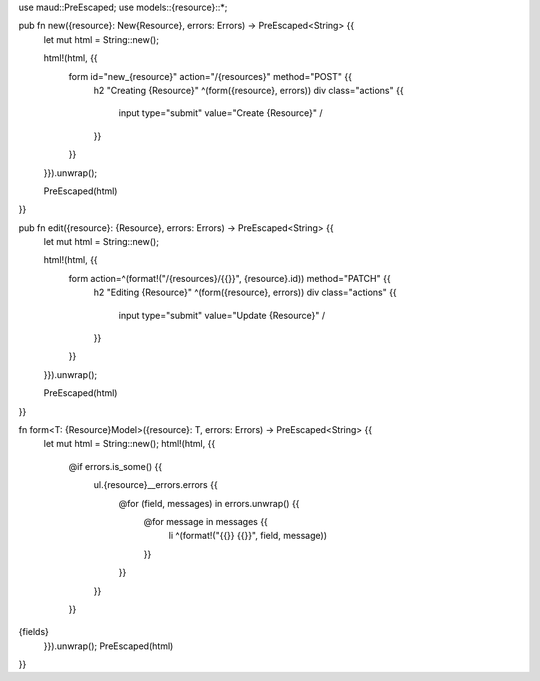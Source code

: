 use maud::PreEscaped;
use models::{resource}::*;

pub fn new({resource}: New{Resource}, errors: Errors) -> PreEscaped<String> {{
    let mut html = String::new();

    html!(html, {{
        form id="new_{resource}" action="/{resources}" method="POST" {{
            h2 "Creating {Resource}"
            ^(form({resource}, errors))
            div class="actions" {{
                input type="submit" value="Create {Resource}" /
            }}
        }}
    }}).unwrap();

    PreEscaped(html)
}}

pub fn edit({resource}: {Resource}, errors: Errors) -> PreEscaped<String> {{
    let mut html = String::new();

    html!(html, {{
        form action=^(format!("/{resources}/{{}}", {resource}.id)) method="PATCH" {{
            h2 "Editing {Resource}"
            ^(form({resource}, errors))
            div class="actions" {{
                input type="submit" value="Update {Resource}" /
            }}
        }}
    }}).unwrap();

    PreEscaped(html)
}}

fn form<T: {Resource}Model>({resource}: T, errors: Errors) -> PreEscaped<String> {{
    let mut html = String::new();
    html!(html, {{
        @if errors.is_some() {{
            ul.{resource}__errors.errors {{
                @for (field, messages) in errors.unwrap() {{
                    @for message in messages {{
                        li ^(format!("{{}} {{}}", field, message))
                    }}
                }}
            }}
        }}
{fields}
    }}).unwrap();
    PreEscaped(html)
}}

